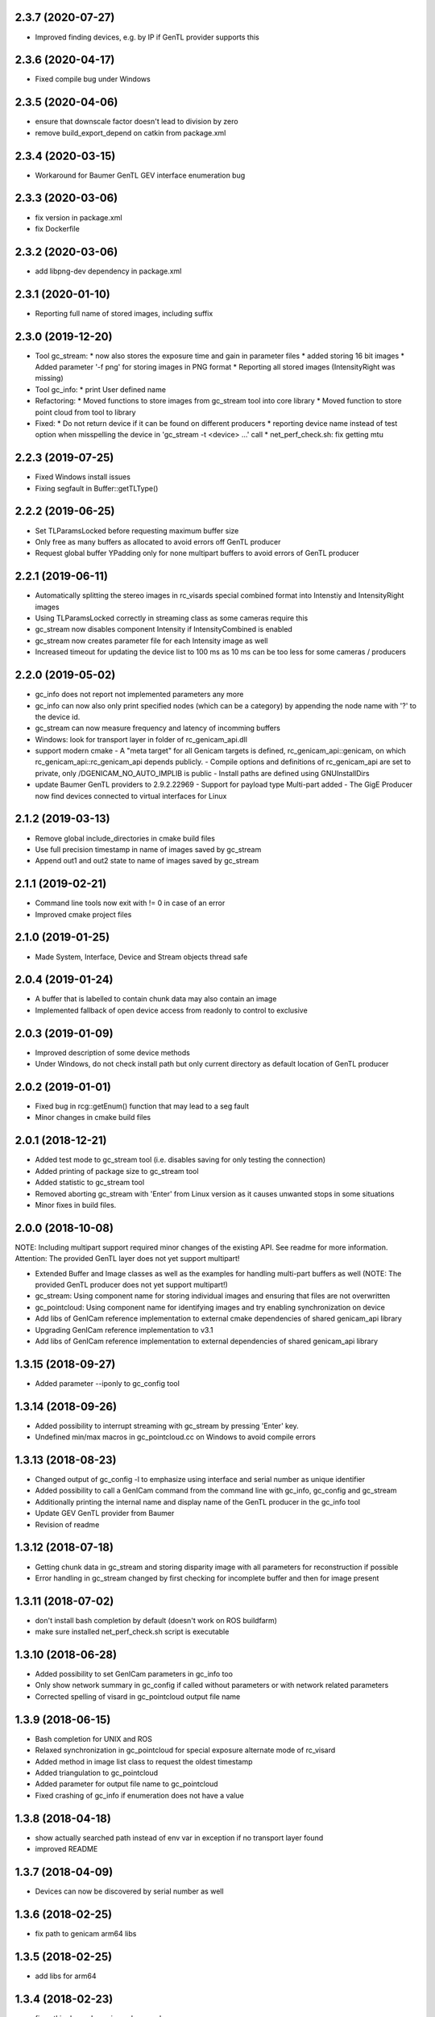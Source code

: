 2.3.7 (2020-07-27)
------------------

- Improved finding devices, e.g. by IP if GenTL provider supports this

2.3.6 (2020-04-17)
------------------

- Fixed compile bug under Windows

2.3.5 (2020-04-06)
------------------

- ensure that downscale factor doesn't lead to division by zero
- remove build_export_depend on catkin from package.xml

2.3.4 (2020-03-15)
------------------

- Workaround for Baumer GenTL GEV interface enumeration bug

2.3.3 (2020-03-06)
------------------

- fix version in package.xml
- fix Dockerfile

2.3.2 (2020-03-06)
------------------

- add libpng-dev dependency in package.xml

2.3.1 (2020-01-10)
------------------

- Reporting full name of stored images, including suffix

2.3.0 (2019-12-20)
------------------

- Tool gc_stream:
  * now also stores the exposure time and gain in parameter files
  * added storing 16 bit images
  * Added parameter '-f png' for storing images in PNG format
  * Reporting all stored images (IntensityRight was missing)
- Tool gc_info:
  * print User defined name
- Refactoring:
  * Moved functions to store images from gc_stream tool into core library
  * Moved function to store point cloud from tool to library
- Fixed:
  * Do not return device if it can be found on different producers
  * reporting device name instead of test option when misspelling the device in 'gc_stream -t <device> ...' call
  * net_perf_check.sh: fix getting mtu

2.2.3 (2019-07-25)
------------------

- Fixed Windows install issues
- Fixing segfault in Buffer::getTLType()

2.2.2 (2019-06-25)
------------------

- Set TLParamsLocked before requesting maximum buffer size
- Only free as many buffers as allocated to avoid errors off GenTL producer
- Request global buffer YPadding only for none multipart buffers to avoid errors of GenTL producer

2.2.1 (2019-06-11)
------------------

- Automatically splitting the stereo images in rc_visards special combined format into Intenstiy and IntensityRight images
- Using TLParamsLocked correctly in streaming class as some cameras require this
- gc_stream now disables component Intensity if IntensityCombined is enabled
- gc_stream now creates parameter file for each Intensity image as well
- Increased timeout for updating the device list to 100 ms as 10 ms can be too less for some cameras / producers

2.2.0 (2019-05-02)
------------------

- gc_info does not report not implemented parameters any more
- gc_info can now also only print specified nodes (which can be a category) by appending the node name with '?' to the device id.
- gc_stream can now measure frequency and latency of incomming buffers
- Windows: look for transport layer in folder of rc_genicam_api.dll
- support modern cmake
  - A "meta target" for all Genicam targets is defined, rc_genicam_api::genicam, on which rc_genicam_api::rc_genicam_api depends publicly.
  - Compile options and definitions of rc_genicam_api are set to private, only /DGENICAM_NO_AUTO_IMPLIB is public
  - Install paths are defined using GNUInstallDirs
- update Baumer GenTL providers to 2.9.2.22969
  - Support for payload type Multi-part added
  - The GigE Producer now find devices connected to virtual interfaces for Linux

2.1.2 (2019-03-13)
------------------

- Remove global include_directories in cmake build files
- Use full precision timestamp in name of images saved by gc_stream
- Append out1 and out2 state to name of images saved by gc_stream

2.1.1 (2019-02-21)
------------------

- Command line tools now exit with != 0 in case of an error
- Improved cmake project files

2.1.0 (2019-01-25)
------------------

- Made System, Interface, Device and Stream objects thread safe

2.0.4 (2019-01-24)
------------------

- A buffer that is labelled to contain chunk data may also contain an image
- Implemented fallback of open device access from readonly to control to exclusive

2.0.3 (2019-01-09)
------------------

- Improved description of some device methods
- Under Windows, do not check install path but only current directory as default location of GenTL producer

2.0.2 (2019-01-01)
------------------

- Fixed bug in rcg::getEnum() function that may lead to a seg fault
- Minor changes in cmake build files

2.0.1 (2018-12-21)
------------------

- Added test mode to gc_stream tool (i.e. disables saving for only testing the connection)
- Added printing of package size to gc_stream tool
- Added statistic to gc_stream tool
- Removed aborting gc_stream with 'Enter' from Linux version as it causes unwanted stops in some situations
- Minor fixes in build files.

2.0.0 (2018-10-08)
------------------

NOTE: Including multipart support required minor changes of the existing API. See readme for more
information. Attention: The provided GenTL layer does not yet support multipart!

- Extended Buffer and Image classes as well as the examples for handling multi-part buffers as well
  (NOTE: The provided GenTL producer does not yet support multipart!)
- gc_stream: Using component name for storing individual images and ensuring that files are not
  overwritten
- gc_pointcloud: Using component name for identifying images and try enabling synchronization on
  device
- Add libs of GenICam reference implementation to external cmake dependencies of shared
  genicam_api library
- Upgrading GenICam reference implementation to v3.1
- Add libs of GenICam reference implementation to external dependencies of shared genicam_api
  library

1.3.15 (2018-09-27)
-------------------

- Added parameter --iponly to gc_config tool

1.3.14 (2018-09-26)
-------------------

- Added possibility to interrupt streaming with gc_stream by pressing 'Enter' key.
- Undefined min/max macros in gc_pointcloud.cc on Windows to avoid compile errors

1.3.13 (2018-08-23)
-------------------

- Changed output of gc_config -l to emphasize using interface and serial number as unique identifier
- Added possibility to call a GenICam command from the command line with gc_info, gc_config and gc_stream
- Additionally printing the internal name and display name of the GenTL producer in the gc_info tool
- Update GEV GenTL provider from Baumer
- Revision of readme

1.3.12 (2018-07-18)
-------------------

- Getting chunk data in gc_stream and storing disparity image with all parameters for reconstruction if possible
- Error handling in gc_stream changed by first checking for incomplete buffer and then for image present

1.3.11 (2018-07-02)
-------------------

- don't install bash completion by default (doesn't work on ROS buildfarm)
- make sure installed net_perf_check.sh script is executable

1.3.10 (2018-06-28)
-------------------

- Added possibility to set GenICam parameters in gc_info too
- Only show network summary in gc_config if called without parameters or with network related parameters
- Corrected spelling of visard in gc_pointcloud output file name

1.3.9 (2018-06-15)
------------------

- Bash completion for UNIX and ROS
- Relaxed synchronization in gc_pointcloud for special exposure alternate mode of rc_visard
- Added method in image list class to request the oldest timestamp
- Added triangulation to gc_pointcloud
- Added parameter for output file name to gc_pointcloud
- Fixed crashing of gc_info if enumeration does not have a value

1.3.8 (2018-04-18)
------------------

- show actually searched path instead of env var in exception if no transport layer found
- improved README

1.3.7 (2018-04-09)
------------------

- Devices can now be discovered by serial number as well

1.3.6 (2018-02-25)
------------------

- fix path to genicam arm64 libs

1.3.5 (2018-02-25)
------------------

- add libs for arm64

1.3.4 (2018-02-23)
------------------

- fix catkin dependency in package.xml

1.3.3 (2018-02-23)
------------------

- fix version in package.xml

1.3.2 (2018-02-23)
------------------

- fix installation of exported targets
- add package.xml for releaseing as ROS third-party package
- update Baumer GigE vision driver to v2.8.15736
- fix architecture detection (use compiler info instead of host kernel)

1.3.1 (2017-12-20)
------------------

- Improved readme
- Porting package to Windows 32 and 64. It can be compiled with Visual Studio.

1.3.0 (2017-12-05)
------------------

New tools / examples:

- Added tool gc_pointcloud that demonstrates synchroneous streaming and 3D
  reconstruction

Improvements of convenience layer:

- Accept true and false for boolean GenICam values additionally to 1 and 0
- Added option to ignore cache when reading parameter
- Added convenience function getColor()
- Added convience function checkFeature()
- Changing request for timestamp in gc_stream tool
- Fixed finding devices by user defined name

Improvement of help texts and messages:

- Improved help for command line tools
- Improved exception description
- Added printing components with enabled status in gc_stream tool
- Removed output of user name in gc_info as this is not the name that can be
  defined via gc_config -n

Changes of access mode to permit parallel read access:

- Open device in gc_info readonly so that it can be used in parallel to an
  open device
- Open device in gc_config readonly if no parameter changes are requested
- Opening device in gc_stream with access mode control
- Changed getDevice() function so that exclusively opened devices are
  discovered as well

Configuration and optimization:

- [baumer] increase NextResendWaitPackets to 200
- add net_perf_check.sh script

Changes in build configuration:

- Ensure that the install directory lib/rc_genicam_api is accessible for
  everybody
- option to disable building of tools
- option for building shared libs
- generate version info
- add option to disable doc target
- Switched off vectorization and looking for CUDA as it is not necessary
- add Baumer GenTL lib for armv7l

1.2.0 (2017-08-15)
------------------

- rename rcgcapi to rc_genicam_api
- getDevice() now accepts specification if interface as prefix
- Added possibility to clean all resources before exit to avoid crashes of GenTL
- add all GenICam files/libs instead of depending on external package
- rename pfnc.h to pixel_formats.h
- bundle GenTL lib from Baumer as fallback if GENICAM_GENTL64_PATH is not set

1.1.5 (2017-05-11)
------------------

- Enforced using IPv4 format for setting persistent IPs and improved output of gc_config

1.1.4 (2017-04-13)
------------------

- Check if device name is not empty before looking for the device
- Fixed formating of MAC addresses as string

1.1.3 (2017-04-11)
------------------

- Catching exceptions in destructors of Device and Stream
- Added changing of GenICam parameters through gc_config

1.1.2 (2017-04-10)
------------------

- Streaming with at least 8 buffers by default
- Additionally show display name when listing devices with gc_config -l

1.1.1 (2017-03-06)
------------------

- Fixed bug in YCbCr411 to RGB conversion

1.1.0 (2017-03-05)
------------------

- Check in gc_stream if buffer is incomplete
- Added optional storing of XML file via gc_info tool
- Added switching PTP on and off via gc_config tool
- Convertions GenApi exceptions to standard exceptions when requesting the node map
- Added helper functions for conversion from YCbCr411 to RGB
- Catching GenApi exception in gc_info tool
- gc_stream tool chooses name of saved images according to pixel format
- Added pfnc.h with custom image format Error8
- Added image and image list helper classes for time synchronization of images
- Open transport layer libraries with deep bind option to prefer local symbol resolution
- Wrapping GenApi Exceptions in get/set feature value helper functions
- Ensure that Buffer::getTimestampNS() always returns a valid value
- Added helper functions for setting and getting features via GenICam
- Fixed crash of gc_stream if device is unknown
- Implemented image streaming and an example for streaming images to file

1.0.1 (2017-02-16)
------------------

- Initial release
